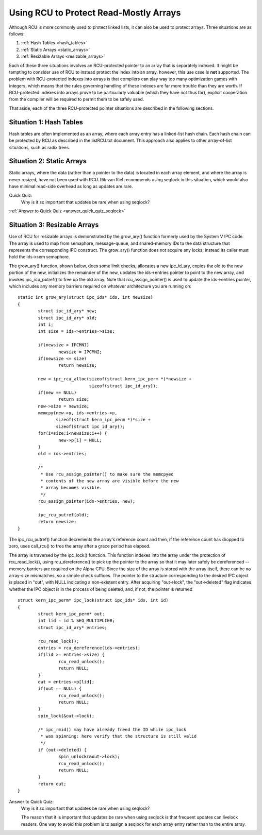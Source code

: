 .. _array_rcu_doc:

Using RCU to Protect Read-Mostly Arrays
=======================================

Although RCU is more commonly used to protect linked lists, it can
also be used to protect arrays.  Three situations are as follows:

1.  :ref:`Hash Tables <hash_tables>`

2.  :ref:`Static Arrays <static_arrays>`

3.  :ref:`Resizable Arrays <resizable_arrays>`

Each of these three situations involves an RCU-protected pointer to an
array that is separately indexed.  It might be tempting to consider use
of RCU to instead protect the index into an array, however, this use
case is **not** supported.  The problem with RCU-protected indexes into
arrays is that compilers can play way too many optimization games with
integers, which means that the rules governing handling of these indexes
are far more trouble than they are worth.  If RCU-protected indexes into
arrays prove to be particularly valuable (which they have not thus far),
explicit cooperation from the compiler will be required to permit them
to be safely used.

That aside, each of the three RCU-protected pointer situations are
described in the following sections.

.. _hash_tables:

Situation 1: Hash Tables
------------------------

Hash tables are often implemented as an array, where each array entry
has a linked-list hash chain.  Each hash chain can be protected by RCU
as described in the listRCU.txt document.  This approach also applies
to other array-of-list situations, such as radix trees.

.. _static_arrays:

Situation 2: Static Arrays
--------------------------

Static arrays, where the data (rather than a pointer to the data) is
located in each array element, and where the array is never resized,
have not been used with RCU.  Rik van Riel recommends using seqlock in
this situation, which would also have minimal read-side overhead as long
as updates are rare.

Quick Quiz:
		Why is it so important that updates be rare when using seqlock?

:ref:`Answer to Quick Quiz <answer_quick_quiz_seqlock>`

.. _resizable_arrays:

Situation 3: Resizable Arrays
------------------------------

Use of RCU for resizable arrays is demonstrated by the grow_ary()
function formerly used by the System V IPC code.  The array is used
to map from semaphore, message-queue, and shared-memory IDs to the data
structure that represents the corresponding IPC construct.  The grow_ary()
function does not acquire any locks; instead its caller must hold the
ids->sem semaphore.

The grow_ary() function, shown below, does some limit checks, allocates a
new ipc_id_ary, copies the old to the new portion of the new, initializes
the remainder of the new, updates the ids->entries pointer to point to
the new array, and invokes ipc_rcu_putref() to free up the old array.
Note that rcu_assign_pointer() is used to update the ids->entries pointer,
which includes any memory barriers required on whatever architecture
you are running on::

	static int grow_ary(struct ipc_ids* ids, int newsize)
	{
		struct ipc_id_ary* new;
		struct ipc_id_ary* old;
		int i;
		int size = ids->entries->size;

		if(newsize > IPCMNI)
			newsize = IPCMNI;
		if(newsize <= size)
			return newsize;

		new = ipc_rcu_alloc(sizeof(struct kern_ipc_perm *)*newsize +
				    sizeof(struct ipc_id_ary));
		if(new == NULL)
			return size;
		new->size = newsize;
		memcpy(new->p, ids->entries->p,
		       sizeof(struct kern_ipc_perm *)*size +
		       sizeof(struct ipc_id_ary));
		for(i=size;i<newsize;i++) {
			new->p[i] = NULL;
		}
		old = ids->entries;

		/*
		 * Use rcu_assign_pointer() to make sure the memcpyed
		 * contents of the new array are visible before the new
		 * array becomes visible.
		 */
		rcu_assign_pointer(ids->entries, new);

		ipc_rcu_putref(old);
		return newsize;
	}

The ipc_rcu_putref() function decrements the array's reference count
and then, if the reference count has dropped to zero, uses call_rcu()
to free the array after a grace period has elapsed.

The array is traversed by the ipc_lock() function.  This function
indexes into the array under the protection of rcu_read_lock(),
using rcu_dereference() to pick up the pointer to the array so
that it may later safely be dereferenced -- memory barriers are
required on the Alpha CPU.  Since the size of the array is stored
with the array itself, there can be no array-size mismatches, so
a simple check suffices.  The pointer to the structure corresponding
to the desired IPC object is placed in "out", with NULL indicating
a non-existent entry.  After acquiring "out->lock", the "out->deleted"
flag indicates whether the IPC object is in the process of being
deleted, and, if not, the pointer is returned::

	struct kern_ipc_perm* ipc_lock(struct ipc_ids* ids, int id)
	{
		struct kern_ipc_perm* out;
		int lid = id % SEQ_MULTIPLIER;
		struct ipc_id_ary* entries;

		rcu_read_lock();
		entries = rcu_dereference(ids->entries);
		if(lid >= entries->size) {
			rcu_read_unlock();
			return NULL;
		}
		out = entries->p[lid];
		if(out == NULL) {
			rcu_read_unlock();
			return NULL;
		}
		spin_lock(&out->lock);

		/* ipc_rmid() may have already freed the ID while ipc_lock
		 * was spinning: here verify that the structure is still valid
		 */
		if (out->deleted) {
			spin_unlock(&out->lock);
			rcu_read_unlock();
			return NULL;
		}
		return out;
	}

.. _answer_quick_quiz_seqlock:

Answer to Quick Quiz:
	Why is it so important that updates be rare when using seqlock?

	The reason that it is important that updates be rare when
	using seqlock is that frequent updates can livelock readers.
	One way to avoid this problem is to assign a seqlock for
	each array entry rather than to the entire array.
